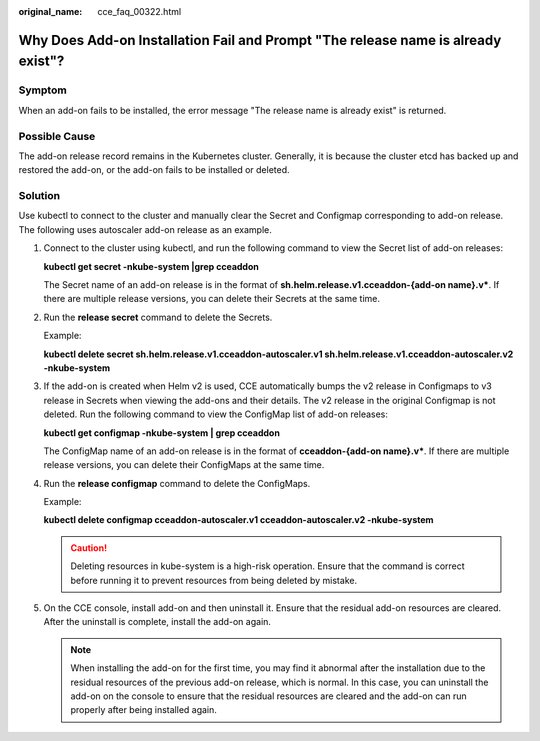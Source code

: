 :original_name: cce_faq_00322.html

.. _cce_faq_00322:

Why Does Add-on Installation Fail and Prompt "The release name is already exist"?
=================================================================================

Symptom
-------

When an add-on fails to be installed, the error message "The release name is already exist" is returned.

Possible Cause
--------------

The add-on release record remains in the Kubernetes cluster. Generally, it is because the cluster etcd has backed up and restored the add-on, or the add-on fails to be installed or deleted.

Solution
--------

Use kubectl to connect to the cluster and manually clear the Secret and Configmap corresponding to add-on release. The following uses autoscaler add-on release as an example.

#. Connect to the cluster using kubectl, and run the following command to view the Secret list of add-on releases:

   **kubectl get secret -nkube-system \|grep cceaddon**

   |image1|

   The Secret name of an add-on release is in the format of **sh.helm.release.v1.cceaddon-{add-on name}.v\***. If there are multiple release versions, you can delete their Secrets at the same time.

#. Run the **release secret** command to delete the Secrets.

   Example:

   **kubectl delete secret sh.helm.release.v1.cceaddon-autoscaler.v1 sh.helm.release.v1.cceaddon-autoscaler.v2 -nkube-system**

   |image2|

#. If the add-on is created when Helm v2 is used, CCE automatically bumps the v2 release in Configmaps to v3 release in Secrets when viewing the add-ons and their details. The v2 release in the original Configmap is not deleted. Run the following command to view the ConfigMap list of add-on releases:

   **kubectl get configmap -nkube-system \| grep cceaddon**

   |image3|

   The ConfigMap name of an add-on release is in the format of **cceaddon-{add-on name}.v\***. If there are multiple release versions, you can delete their ConfigMaps at the same time.

#. Run the **release configmap** command to delete the ConfigMaps.

   Example:

   **kubectl delete configmap cceaddon-autoscaler.v1 cceaddon-autoscaler.v2 -nkube-system**

   |image4|

   .. caution::

      Deleting resources in kube-system is a high-risk operation. Ensure that the command is correct before running it to prevent resources from being deleted by mistake.

#. On the CCE console, install add-on and then uninstall it. Ensure that the residual add-on resources are cleared. After the uninstall is complete, install the add-on again.

   .. note::

      When installing the add-on for the first time, you may find it abnormal after the installation due to the residual resources of the previous add-on release, which is normal. In this case, you can uninstall the add-on on the console to ensure that the residual resources are cleared and the add-on can run properly after being installed again.

.. |image1| image:: /_static/images/en-us_image_0000001656255714.png
.. |image2| image:: /_static/images/en-us_image_0000001704574409.png
.. |image3| image:: /_static/images/en-us_image_0000001704574405.png
.. |image4| image:: /_static/images/en-us_image_0000001656255718.png

